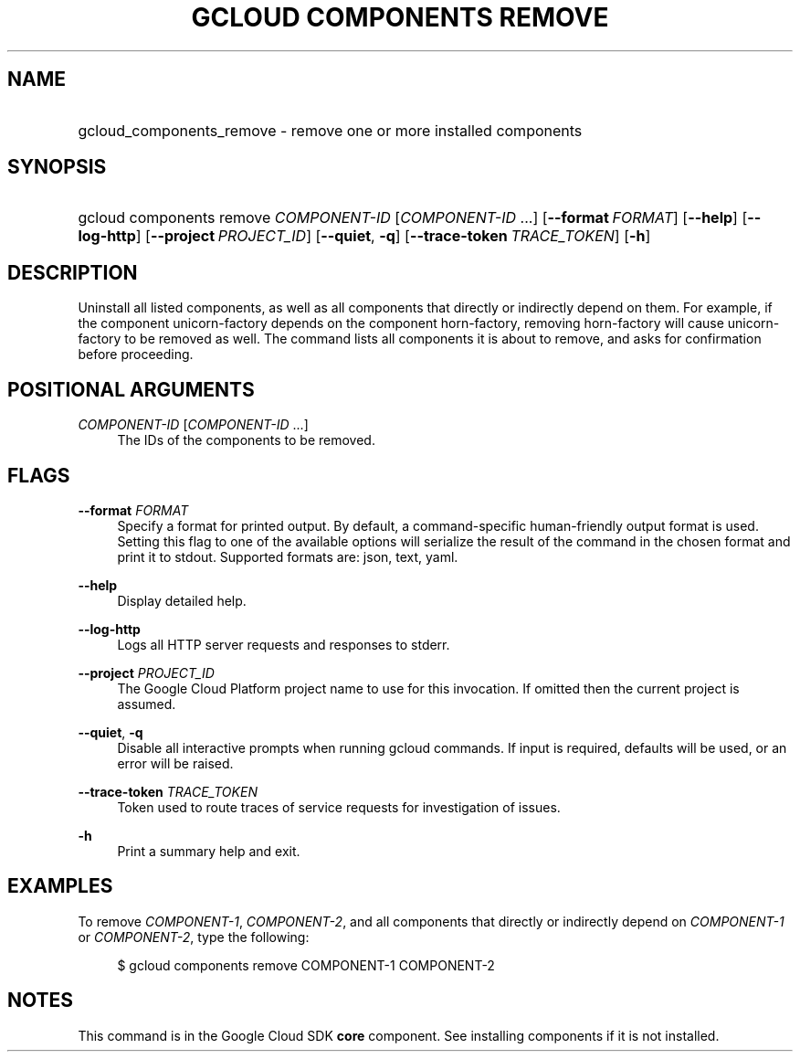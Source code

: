 .TH "GCLOUD COMPONENTS REMOVE" "1" "" "" ""
.ie \n(.g .ds Aq \(aq
.el       .ds Aq '
.nh
.ad l
.SH "NAME"
.HP
gcloud_components_remove \- remove one or more installed components
.SH "SYNOPSIS"
.HP
gcloud\ components\ remove\ \fICOMPONENT\-ID\fR [\fICOMPONENT\-ID\fR\ \&...] [\fB\-\-format\fR\ \fIFORMAT\fR] [\fB\-\-help\fR] [\fB\-\-log\-http\fR] [\fB\-\-project\fR\ \fIPROJECT_ID\fR] [\fB\-\-quiet\fR,\ \fB\-q\fR] [\fB\-\-trace\-token\fR\ \fITRACE_TOKEN\fR] [\fB\-h\fR]
.SH "DESCRIPTION"
.sp
Uninstall all listed components, as well as all components that directly or indirectly depend on them\&. For example, if the component unicorn\-factory depends on the component horn\-factory, removing horn\-factory will cause unicorn\-factory to be removed as well\&. The command lists all components it is about to remove, and asks for confirmation before proceeding\&.
.SH "POSITIONAL ARGUMENTS"
.PP
\fICOMPONENT\-ID\fR [\fICOMPONENT\-ID\fR \&...]
.RS 4
The IDs of the components to be removed\&.
.RE
.SH "FLAGS"
.PP
\fB\-\-format\fR \fIFORMAT\fR
.RS 4
Specify a format for printed output\&. By default, a command\-specific human\-friendly output format is used\&. Setting this flag to one of the available options will serialize the result of the command in the chosen format and print it to stdout\&. Supported formats are:
json,
text,
yaml\&.
.RE
.PP
\fB\-\-help\fR
.RS 4
Display detailed help\&.
.RE
.PP
\fB\-\-log\-http\fR
.RS 4
Logs all HTTP server requests and responses to stderr\&.
.RE
.PP
\fB\-\-project\fR \fIPROJECT_ID\fR
.RS 4
The Google Cloud Platform project name to use for this invocation\&. If omitted then the current project is assumed\&.
.RE
.PP
\fB\-\-quiet\fR, \fB\-q\fR
.RS 4
Disable all interactive prompts when running gcloud commands\&. If input is required, defaults will be used, or an error will be raised\&.
.RE
.PP
\fB\-\-trace\-token\fR \fITRACE_TOKEN\fR
.RS 4
Token used to route traces of service requests for investigation of issues\&.
.RE
.PP
\fB\-h\fR
.RS 4
Print a summary help and exit\&.
.RE
.SH "EXAMPLES"
.sp
To remove \fICOMPONENT\-1\fR, \fICOMPONENT\-2\fR, and all components that directly or indirectly depend on \fICOMPONENT\-1\fR or \fICOMPONENT\-2\fR, type the following:
.sp
.if n \{\
.RS 4
.\}
.nf
$ gcloud components remove COMPONENT\-1 COMPONENT\-2
.fi
.if n \{\
.RE
.\}
.SH "NOTES"
.sp
This command is in the Google Cloud SDK \fBcore\fR component\&. See installing components if it is not installed\&.
